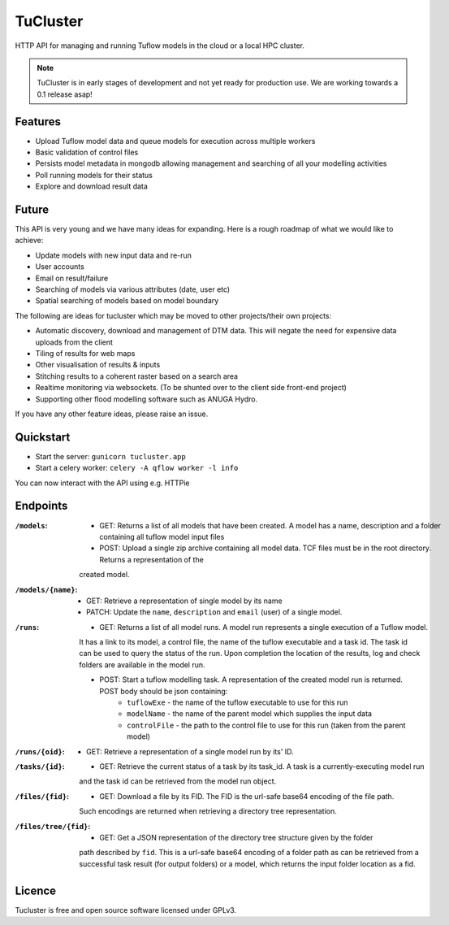 =========
TuCluster
=========

HTTP API for managing and running Tuflow models in the cloud or a local HPC cluster.

.. note:: TuCluster is in early stages of development and not yet ready for production use.
        We are working towards a 0.1 release asap!


.. image:: https://img.shields.io/travis/JamesRamm/tucluster.svg
        :target: https://travis-ci.org/JamesRamm/tucluster

.. image:: https://codecov.io/gh/JamesRamm/tucluster/branch/master/graph/badge.svg
        :target: https://codecov.io/gh/JamesRamm/tucluster


.. image:: https://pyup.io/repos/github/JamesRamm/tucluster/shield.svg
     :target: https://pyup.io/repos/github/JamesRamm/tucluster/
     :alt: Updates

Features
--------

- Upload Tuflow model data and queue models for execution across multiple workers
- Basic validation of control files
- Persists model metadata in mongodb allowing management and searching of all your modelling activities
- Poll running models for their status
- Explore and download result data

Future
------
This API is very young and we have many ideas for expanding. Here is a rough roadmap of what we would like to achieve:

- Update models with new input data and re-run
- User accounts
- Email on result/failure
- Searching of models via various attributes (date, user etc)
- Spatial searching of models based on model boundary

The following are ideas for tucluster which may be moved to other projects/their own projects:

- Automatic discovery, download and management of DTM data. This will negate the need for expensive data uploads from the client
- Tiling of results for web maps
- Other visualisation of results & inputs
- Stitching results to a coherent raster based on a search area
- Realtime monitoring via websockets. (To be shunted over to the client side front-end project)
- Supporting other flood modelling software such as ANUGA Hydro.

If you have any other feature ideas, please raise an issue.


Quickstart
-----------

- Start the server: ``gunicorn tucluster.app``
- Start a celery worker: ``celery -A qflow worker -l info``

You can now interact with the API using e.g. HTTPie

Endpoints
---------

:``/models``:
        - GET: Returns a list of all models that have been created. A model has a name, description and a folder containing all tuflow model input files
        - POST: Upload a single zip archive containing all model data. TCF files must be in the root directory. Returns a representation of the
        created model.

:``/models/{name}``:
        - GET: Retrieve a representation of single model by its name
        - PATCH: Update the ``name``, ``description`` and ``email`` (user) of a single model.

:``/runs``:
        - GET: Returns a list of all model runs. A model run represents a single execution of a Tuflow model.
        It has a link to its model, a control file, the name of the tuflow executable and a task id.
        The task id can be used to query the status of the run. Upon completion the location of the
        results, log and check folders are available in the model run.

        - POST: Start a tuflow modelling task. A representation of the created model run is returned. POST body should be json containing:
                - ``tuflowExe`` - the name of the tuflow executable to use for this run
                - ``modelName`` - the name of the parent model which supplies the input data
                - ``controlFile`` - the path to the control file to use for this run (taken from the parent model)

:``/runs/{oid}``:
        - GET: Retrieve a representation of a single model run by its' ID.

:``/tasks/{id}``:
        - GET: Retrieve the current status of a task by its task_id. A task is a currently-executing model run
        and the task id can be retrieved from the model run object.

:``/files/{fid}``:
        - GET: Download a file by its FID. The FID is the url-safe base64 encoding of the file path.
        Such encodings are returned when retrieving a directory tree representation.

:``/files/tree/{fid}``:
        - GET: Get a JSON representation of the directory tree structure given by the folder
        path described by ``fid``. This is a url-safe base64 encoding of a folder path as can be
        retrieved from a successful task result (for output folders) or a model, which returns the
        input folder location as a fid.


Licence
--------

Tucluster is free and open source software licensed under GPLv3.

